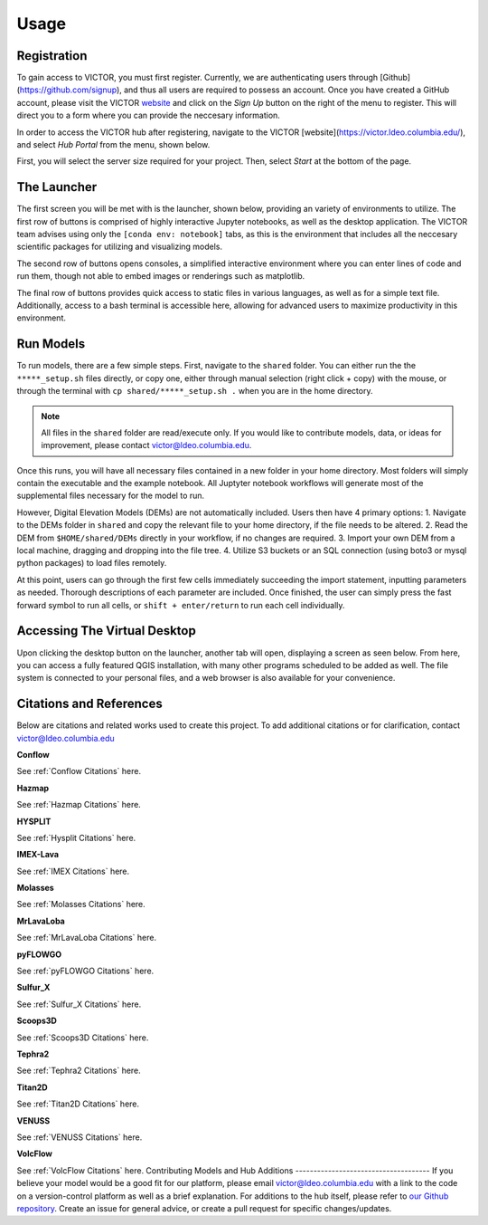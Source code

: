 Usage
=====

.. _register:

Registration
------------

To gain access to VICTOR, you must first register. Currently, we are authenticating users through [Github](https://github.com/signup), and thus all users 
are required to possess an account. Once you have created a GitHub account, please visit the VICTOR website_ and click on the *Sign Up* button on the right of the menu to register.
This will direct you to a form where you can provide the neccesary information.

.. _website: https://victor.ldeo.columbia.edu

.. _runmodels:
.. image:: ./sign up.png 

In order to access the VICTOR hub after registering, navigate to the VICTOR [website](https://victor.ldeo.columbia.edu/), and select *Hub Portal* from the menu, shown below. 

.. image:: ./hubportal.png
First, you will select the server size required for your project. Then, select *Start* at the bottom of the page. 


The Launcher
-------------
The first screen you will be met with is the launcher, shown below, providing an variety of environments to utilize.
The first row of buttons is comprised of highly interactive Jupyter notebooks, as well as the desktop application.
The VICTOR team advises using only the ``[conda env: notebook]`` tabs, as this is the environment that includes all the
neccesary scientific packages for utilizing and visualizing models.

The second row of buttons opens consoles, a simplified interactive environment where you can enter
lines of code and run them, though not able to embed images or renderings such as matplotlib.

The final row of buttons provides quick access to static files in various languages, as well as for a simple text file.
Additionally, access to a bash terminal is accessible here, allowing for advanced users to maximize productivity in this environment.

.. image:: ./victor.png

Run Models
------------

To run models, there are a few simple steps. First, navigate to the ``shared`` folder. You can either run the the ``*****_setup.sh``
files directly, or copy one, either through manual selection (right click + copy) with the mouse, or through the terminal with ``cp shared/*****_setup.sh .`` when you are in the home directory.

.. note::

   All files in the ``shared`` folder are read/execute only. If you would like to contribute models, data, or ideas for improvement,
   please contact victor@ldeo.columbia.edu.

.. image:: ./shared.png

Once this runs, you will have all necessary files contained in a new folder in your home directory. Most folders will simply contain the executable
and the example notebook. All Juptyter notebook workflows will generate most of the supplemental files necessary for the model to run.

However, Digital Elevation Models (DEMs) are not automatically included. Users then have 4 primary options: 
1. Navigate to the DEMs folder in ``shared`` and copy the relevant file to your home directory, if the file needs to be altered.
2. Read the DEM from ``$HOME/shared/DEMs`` directly in your workflow, if no changes are required.
3. Import your own DEM from a local machine, dragging and dropping into the file tree.
4. Utilize S3 buckets or an SQL connection (using boto3 or mysql python packages) to load files remotely. 

At this point, users can go through the first few cells immediately succeeding the import statement, inputting parameters as needed.
Thorough descriptions of each parameter are included. Once finished, the user can simply press the fast forward symbol to run all cells, or ``shift + enter/return`` to run each cell individually.

Accessing The Virtual Desktop
---------------------------
Upon clicking the desktop button on the launcher, another tab will open, displaying a screen as seen below. From here, you
can access a fully featured QGIS installation, with many other programs scheduled to be added as well. The file system is connected to
your personal files, and a web browser is also available for your convenience. 

.. image:: ./desktop.png

Citations and References
------------------------
Below are citations and related works used to create this project. To add additional citations or for clarification, contact victor@ldeo.columbia.edu

**Conflow**

See :ref:`Conflow Citations` here.

**Hazmap**

See :ref:`Hazmap Citations` here.

**HYSPLIT**

See :ref:`Hysplit Citations` here.

**IMEX-Lava**

See :ref:`IMEX Citations` here.

**Molasses**

See :ref:`Molasses Citations` here.

**MrLavaLoba**

See :ref:`MrLavaLoba Citations` here.

**pyFLOWGO**

See :ref:`pyFLOWGO Citations` here.

**Sulfur_X**

See :ref:`Sulfur_X Citations` here.

**Scoops3D**

See :ref:`Scoops3D Citations` here.

**Tephra2**

See :ref:`Tephra2 Citations` here.

**Titan2D**

See :ref:`Titan2D Citations` here.

**VENUSS**

See :ref:`VENUSS Citations` here.

**VolcFlow**

See :ref:`VolcFlow Citations` here.
Contributing Models and Hub Additions
-------------------------------------
If you believe your model would be a good fit for our platform, please email victor@ldeo.columbia.edu with a link to the code on a version-control platform
as well as a brief explanation. For additions to the hub itself, please refer to `our Github repository`_. Create an issue for general advice,
or create a pull request for specific changes/updates.  

.. _our Github repository: https://github.com/volcanocyber/VICTOR-notebook
